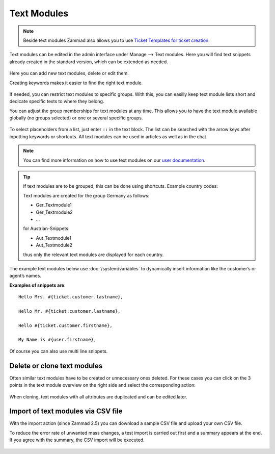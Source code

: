 Text Modules
============

.. note:: 

   Beside text modules Zammad also allows you to use
   `Ticket Templates for ticket creation`_.

.. _Ticket Templates for ticket creation:
   https://user-docs.zammad.org/en/latest/advanced/ticket-templates.html

Text modules can be edited in the admin interface under Manage --> Text modules.
Here you will find text snippets already created in the standard version, which 
can be extended as needed.

.. figure:: /images/manage/text-modules/managing-text-modules.png

Here you can add new text modules, delete or edit them.

Creating keywords makes it easier to find the right text module.

.. figure:: /images/manage/text-modules/text-module-keywords-example.png
   :alt: You can find text modules either by their name or keyword.

If needed, you can restrict text modules to specific groups.
With this, you can easilly keep text module lists short and dedicate specific 
texts to where they belong.

You can adjust the group memberships for text modules at any time.
This allows you to have the text module available globally (no groups selected) 
or one or several specific groups.

.. figure:: /images/manage/text-modules/text-module-group-specific.png
   :alt: Example: Restricting text modules to 2nd Level group only.

To select placeholders from a list, just enter ``::`` in the text block. 
The list can be searched with the arrow keys after inputting keywords or 
shortcuts. All text modules can be used in articles as well as in the chat.

.. note:: 

   You can find more information on how to use text modules on our 
   `user documentation`_.

.. _user documentation:
   https://user-docs.zammad.org/en/latest/advanced/text-modules.html

.. tip:: 
   If text modules are to be grouped, this can be done using shortcuts. 
   Example country codes:

   Text modules are created for the group Germany as follows:

   - Ger_Textmodule1
   - Ger_Textmodule2
   - ...

   for Austrian-Snippets:

   - Aut_Textmodule1
   - Aut_Textmodule2

   thus only the relevant text modules are displayed for each country.

The example text modules below use :doc:`/system/variables` to dynamically 
insert information like the customer’s or agent’s names.

**Examples of snippets are**::

   Hello Mrs. #{ticket.customer.lastname},

   Hello Mr. #{ticket.customer.lastname},

   Hello #{ticket.customer.firstname},

   My Name is #{user.firstname},

Of course you can also use multi line snippets.

Delete or clone text modules
----------------------------

Often similar text modules have to be created or unnecessary ones deleted. 
For these cases you can click on the 3 points in the text module overview on 
the right side and select the corresponding action:

.. figure:: /images/manage/text-modules/clone-or-delete-text-modules.png

When cloning, text modules with all attributes are duplicated and can be edited 
later.

Import of text modules via CSV file
-----------------------------------

With the import action (since Zammad 2.5) you can download a sample CSV file 
and upload your own CSV file.

To reduce the error rate of unwanted mass changes, a test import is carried out 
first and a summary appears at the end. If you agree with the summary, the CSV 
import will be executed.

.. figure:: /images/manage/text-modules/add-or-update-text-modules-by-importing-csv.png
